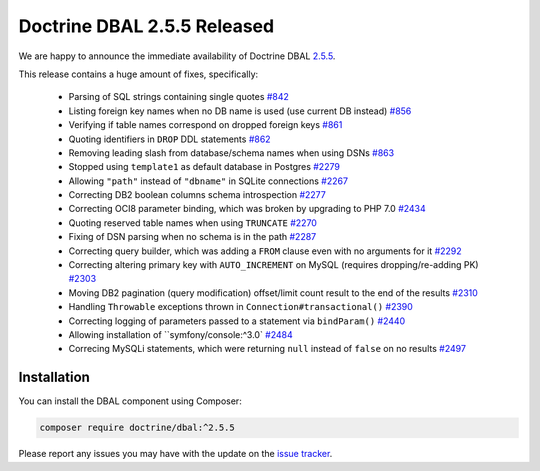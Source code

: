 Doctrine DBAL 2.5.5 Released
============================

We are happy to announce the immediate availability of Doctrine DBAL
`2.5.5 <https://github.com/doctrine/dbal/releases/tag/v2.5.5>`_.

This release contains a huge amount of fixes, specifically:

 - Parsing of SQL strings containing single quotes `#842 <https://github.com/doctrine/common/pull/842>`_
 - Listing foreign key names when no DB name is used (use current DB instead) `#856 <https://github.com/doctrine/common/pull/856>`_
 - Verifying if table names correspond on dropped foreign keys `#861 <https://github.com/doctrine/common/pull/861>`_
 - Quoting identifiers in ``DROP`` DDL statements `#862 <https://github.com/doctrine/common/pull/862>`_
 - Removing leading slash from database/schema names when using DSNs `#863 <https://github.com/doctrine/common/pull/863>`_
 - Stopped using ``template1`` as default database in Postgres `#2279 <https://github.com/doctrine/common/pull/2279>`_
 - Allowing ``"path"`` instead of ``"dbname"`` in SQLite connections `#2267 <https://github.com/doctrine/common/pull/2267>`_
 - Correcting DB2 boolean columns schema introspection `#2277 <https://github.com/doctrine/common/pull/2277>`_
 - Correcting OCI8 parameter binding, which was broken by upgrading to PHP 7.0 `#2434 <https://github.com/doctrine/common/pull/2434>`_
 - Quoting reserved table names when using ``TRUNCATE`` `#2270 <https://github.com/doctrine/common/pull/2270>`_
 - Fixing of DSN parsing when no schema is in the path `#2287 <https://github.com/doctrine/common/pull/2287>`_
 - Correcting query builder, which was adding a ``FROM`` clause even with no arguments for it `#2292 <https://github.com/doctrine/common/pull/2292>`_
 - Correcting altering primary key with ``AUTO_INCREMENT`` on MySQL (requires dropping/re-adding PK) `#2303 <https://github.com/doctrine/common/pull/2303>`_
 - Moving DB2 pagination (query modification) offset/limit count result to the end of the results `#2310 <https://github.com/doctrine/common/pull/2310>`_
 - Handling ``Throwable`` exceptions thrown in ``Connection#transactional()`` `#2390 <https://github.com/doctrine/common/pull/2390>`_
 - Correcting logging of parameters passed to a statement via ``bindParam()``  `#2440 <https://github.com/doctrine/common/pull/2440>`_
 - Allowing installation of ``symfony/console:^3.0` `#2484 <https://github.com/doctrine/common/pull/2484>`_
 - Correcing MySQLi statements, which were returning ``null`` instead of ``false`` on no results `#2497 <https://github.com/doctrine/common/pull/2497>`_

Installation
~~~~~~~~~~~~

You can install the DBAL component using Composer:

.. code-block:: shell

  composer require doctrine/dbal:^2.5.5

Please report any issues you may have with the update on the
`issue tracker <https://github.com/doctrine/dbal/issues>`_.

.. author:: Marco Pivetta <ocramius@gmail.com>
.. categories:: Release
.. tags:: none
.. comments::
